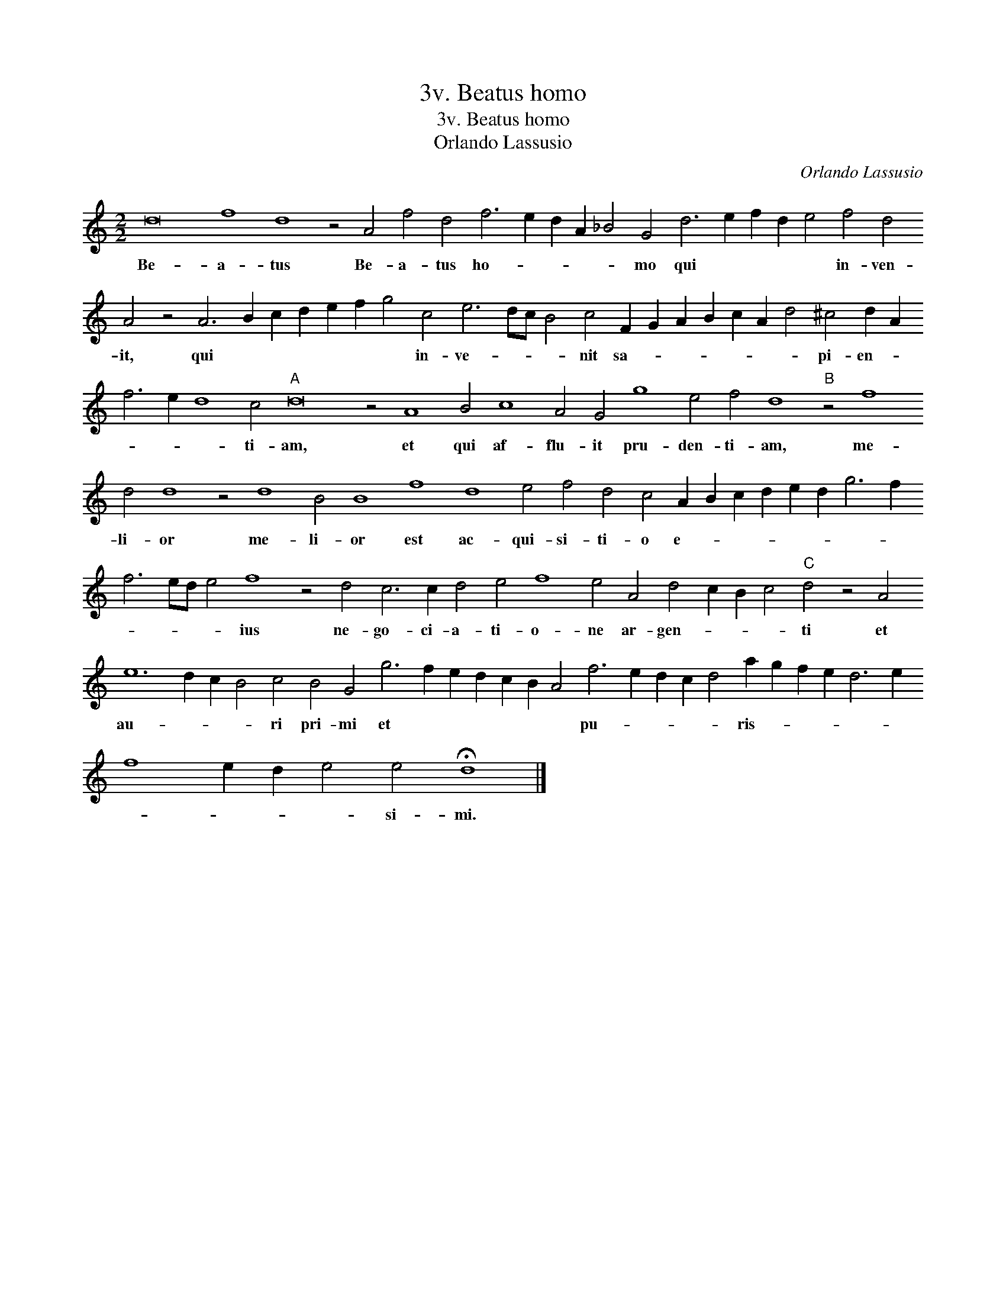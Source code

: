 X:1
T:3v. Beatus homo
T:3v. Beatus homo
T:Orlando Lassusio
C:Orlando Lassusio
L:1/8
M:2/2
K:C
V:1 treble transpose=-12 
V:1
 d16 f8 d8 z4 A4 f4 d4 f6 e2 d2 A2 _B4 G4 d6 e2 f2 d2 e4 f4 d4 A4 z4 A6 B2 c2 d2 e2 f2 g4 c4 e6 dc B4 c4 F2 G2 A2 B2 c2 A2 d4 ^c4 d2 A2 f6 e2 d8 c4"A" d16 z4 A8 B4 c8 A4 G4 g8 e4 f4 d8"B" z4 f8 d4 d8 z4 d8 B4 B8 f8 d8 e4 f4 d4 c4 A2 B2 c2 d2 e2 d2 g6 f2 f6 ed e4 f8 z4 d4 c6 c2 d4 e4 f8 e4 A4 d4 c2 B2 c4"C" d4 z4 A4 e12 d2 c2 B4 c4 B4 G4 g6 f2 e2 d2 c2 B2 A4 f6 e2 d2 c2 d4 a2 g2 f2 e2 d6 e2 f8 e2 d2 e4 e4 !fermata!d8 |] %1
w: Be- a- tus Be- a- tus ho- * * * * mo qui * * * * in- ven- it, qui * * * * * * in- ve- * * * nit sa- * * * * * * pi- en- * * * * ti- am, et qui af- flu- it pru- den- ti- am, me- li- or me- li- or est ac- qui- si- ti- o e- * * * * * * * * * * * ius ne- go- ci- a- ti- o- ne ar- gen- * * * ti et au- * * * ri pri- mi et * * * * * * pu- * * * * ris- * * * * * * * * * si- mi.|

